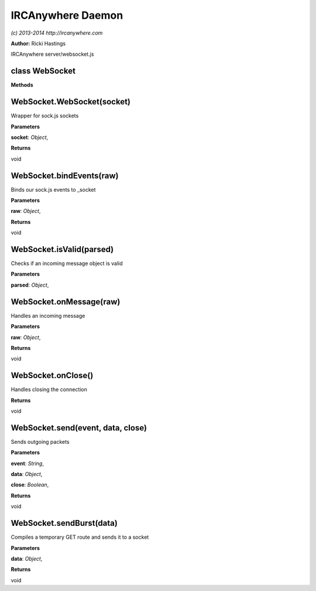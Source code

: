 IRCAnywhere Daemon
==================

*(c) 2013-2014 http://ircanywhere.com*

**Author:** Ricki Hastings

IRCAnywhere server/websocket.js

class WebSocket
---------------

**Methods**

WebSocket.WebSocket(socket)
---------------------------

Wrapper for sock.js sockets

**Parameters**

**socket**: *Object*,

**Returns**

void

WebSocket.bindEvents(raw)
-------------------------

Binds our sock.js events to \_socket

**Parameters**

**raw**: *Object*,

**Returns**

void

WebSocket.isValid(parsed)
-------------------------

Checks if an incoming message object is valid

**Parameters**

**parsed**: *Object*,

WebSocket.onMessage(raw)
------------------------

Handles an incoming message

**Parameters**

**raw**: *Object*,

**Returns**

void

WebSocket.onClose()
-------------------

Handles closing the connection

**Returns**

void

WebSocket.send(event, data, close)
----------------------------------

Sends outgoing packets

**Parameters**

**event**: *String*,

**data**: *Object*,

**close**: *Boolean*,

**Returns**

void

WebSocket.sendBurst(data)
-------------------------

Compiles a temporary GET route and sends it to a socket

**Parameters**

**data**: *Object*,

**Returns**

void
